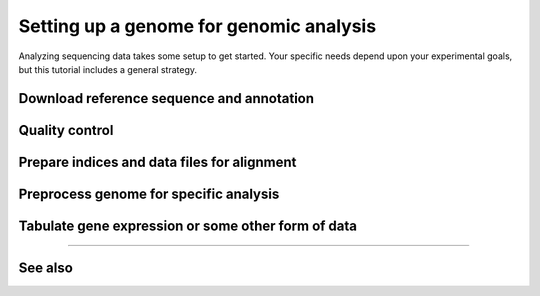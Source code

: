 Setting up a genome for genomic analysis
========================================

Analyzing sequencing data takes some setup to get started. Your specific
needs depend upon your experimental goals, but this tutorial includes
a general strategy.

 .. TODO : write genome setup FAQ

Download reference sequence and annotation
------------------------------------------


Quality control
---------------


Prepare indices and data files for alignment
--------------------------------------------


Preprocess genome for specific analysis
---------------------------------------


Tabulate gene expression or some other form of data
---------------------------------------------------






-------------------------------------------------------------------------------

See also
--------
